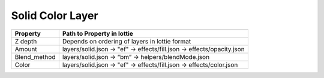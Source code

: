 Solid Color Layer
=================

+--------------+------------------------------------------------------------------------+
|   Property   |                       Path to Property in lottie                       |
+==============+========================================================================+
|    Z depth   |             Depends on ordering of layers in lottie format             |
+--------------+------------------------------------------------------------------------+
|    Amount    | layers/solid.json -> "ef" -> effects/fill.json -> effects/opacity.json |
+--------------+------------------------------------------------------------------------+
| Blend_method |           layers/solid.json -> “bm” -> helpers/blendMode.json          |
+--------------+------------------------------------------------------------------------+
|     Color    |  layers/solid.json -> "ef" -> effects/fill.json -> effects/color.json  |
+--------------+------------------------------------------------------------------------+

